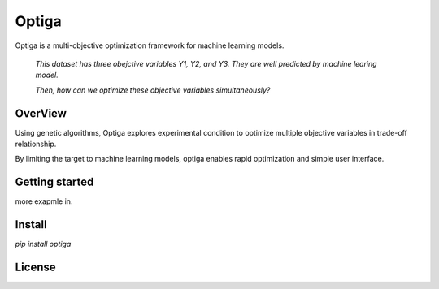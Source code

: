 ======
Optiga
======

Optiga is a multi-objective optimization framework for machine learning models.

    *This dataset has three obejctive variables Y1, Y2, and Y3. They are well predicted by machine learing model.*

    *Then, how can we optimize these objective variables simultaneously?*


OverView
========

Using genetic algorithms, Optiga explores experimental condition to optimize multiple objective variables in trade-off relationship.

By limiting the target to machine learning models, optiga enables rapid optimization and simple user interface.


Getting started
===============

.. code-block:: python
 import os
 print("hello")

more exapmle in.


Install
=======
`pip install optiga`

License
==========
